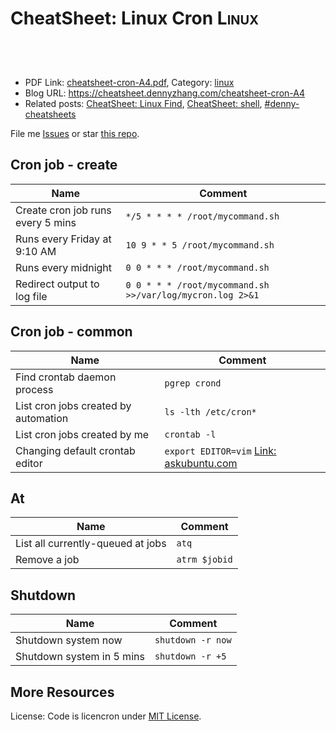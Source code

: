 * CheatSheet: Linux Cron                                              :Linux:
:PROPERTIES:
:type:     linux
:export_file_name: cheatsheet-cron-A4.pdf
:END:

#+BEGIN_HTML
<a href="https://github.com/dennyzhang/cheatsheet.dennyzhang.com/tree/master/cheatsheet-cron-A4"><img align="right" width="200" height="183" src="https://www.dennyzhang.com/wp-content/uploads/denny/watermark/github.png" /></a>
<div id="the whole thing" style="overflow: hidden;">
<div style="float: left; padding: 5px"> <a href="https://www.linkedin.com/in/dennyzhang001"><img src="https://www.dennyzhang.com/wp-content/uploads/sns/linkedin.png" alt="linkedin" /></a></div>
<div style="float: left; padding: 5px"><a href="https://github.com/dennyzhang"><img src="https://www.dennyzhang.com/wp-content/uploads/sns/github.png" alt="github" /></a></div>
<div style="float: left; padding: 5px"><a href="https://www.dennyzhang.com/slack" target="_blank" rel="nofollow"><img src="https://slack.dennyzhang.com/badge.svg" alt="slack"/></a></div>
</div>

<br/><br/>
<a href="http://makeapullrequest.com" target="_blank" rel="nofollow"><img src="https://img.shields.io/badge/PRs-welcome-brightgreen.svg" alt="PRs Welcome"/></a>
#+END_HTML

- PDF Link: [[https://github.com/dennyzhang/cheatsheet.dennyzhang.com/blob/master/cheatsheet-cron-A4/cheatsheet-cron-A4.pdf][cheatsheet-cron-A4.pdf]], Category: [[https://cheatsheet.dennyzhang.com/category/linux/][linux]]
- Blog URL: https://cheatsheet.dennyzhang.com/cheatsheet-cron-A4
- Related posts: [[https://cheatsheet.dennyzhang.com/cheatsheet-find-A4][CheatSheet: Linux Find]], [[https://cheatsheet.dennyzhang.com/cheatsheet-shell-A4][CheatSheet: shell]], [[https://github.com/topics/denny-cheatsheets][#denny-cheatsheets]]

File me [[https://github.com/dennyzhang/cheatsheet-cron-A4/issues][Issues]] or star [[https://github.com/DennyZhang/cheatsheet-cron-A4][this repo]].
** Cron job - create
| Name                                 | Comment                                                   |
|--------------------------------------+-----------------------------------------------------------|
| Create cron job runs every 5 mins    | =*/5 * * * * /root/mycommand.sh=                          |
| Runs every Friday at 9:10 AM         | =10 9 * * 5 /root/mycommand.sh=                           |
| Runs every midnight                  | =0 0 * * * /root/mycommand.sh=                            |
| Redirect output to log file          | =0 0 * * * /root/mycommand.sh >>/var/log/mycron.log 2>&1= |
** Cron job - common
| Name                                 | Comment                                 |
|--------------------------------------+-----------------------------------------|
| Find crontab daemon process          | =pgrep crond=                           |
| List cron jobs created by automation | =ls -lth /etc/cron*=                    |
| List cron jobs created by me         | =crontab -l=                            |
| Changing default crontab editor      | =export EDITOR=vim= [[https://askubuntu.com/questions/55022/changing-default-crontab-editor][Link: askubuntu.com]] |
** At
| Name                              | Comment       |
|-----------------------------------+---------------|
| List all currently-queued at jobs | =atq=         |
| Remove a job                      | =atrm $jobid= |
** Shutdown
| Name                      | Comment           |
|---------------------------+-------------------|
| Shutdown system now       | =shutdown -r now= |
| Shutdown system in 5 mins | =shutdown -r +5=  |
** More Resources
License: Code is licencron under [[https://www.dennyzhang.com/wp-content/mit_license.txt][MIT License]].

#+BEGIN_HTML
<a href="https://www.dennyzhang.com"><img align="right" width="201" height="268" src="https://raw.githubusercontent.com/USDevOps/mywechat-slack-group/master/images/denny_201706.png"></a>

<a href="https://www.dennyzhang.com"><img align="right" src="https://raw.githubusercontent.com/USDevOps/mywechat-slack-group/master/images/dns_small.png"></a>
#+END_HTML
* org-mode configuration                                           :noexport:
#+STARTUP: overview customtime noalign logdone showall
#+DESCRIPTION:
#+KEYWORDS:
#+LATEX_HEADER: \usepackage[margin=0.6in]{geometry}
#+LaTeX_CLASS_OPTIONS: [8pt]
#+LATEX_HEADER: \usepackage[english]{babel}
#+LATEX_HEADER: \usepackage{lastpage}
#+LATEX_HEADER: \usepackage{fancyhdr}
#+LATEX_HEADER: \pagestyle{fancy}
#+LATEX_HEADER: \fancyhf{}
#+LATEX_HEADER: \rhead{Updated: \today}
#+LATEX_HEADER: \rfoot{\thepage\ of \pageref{LastPage}}
#+LATEX_HEADER: \lfoot{\href{https://github.com/dennyzhang/cheatsheet.dennyzhang.com/tree/master/cheatsheet-cron-A4}{GitHub: https://github.com/dennyzhang/cheatsheet.dennyzhang.com/tree/master/cheatsheet-cron-A4}}
#+LATEX_HEADER: \lhead{\href{https://cheatsheet.dennyzhang.com/cheatsheet-slack-A4}{Blog URL: https://cheatsheet.dennyzhang.com/cheatsheet-cron-A4}}
#+AUTHOR: Denny Zhang
#+EMAIL:  denny@dennyzhang.com
#+TAGS: noexport(n)
#+PRIORITIES: A D C
#+OPTIONS:   H:3 num:t toc:nil \n:nil @:t ::t |:t ^:t -:t f:t *:t <:t
#+OPTIONS:   TeX:t LaTeX:nil skip:nil d:nil todo:t pri:nil tags:not-in-toc
#+EXPORT_EXCLUDE_TAGS: exclude noexport
#+SEQ_TODO: TODO HALF ASSIGN | DONE BYPASS DELEGATE CANCELED DEFERRED
#+LINK_UP:
#+LINK_HOME:
* more content                                                     :noexport:
** cron
# set a shell
SHELL=/bin/bash

# crontab format
 * * * * *  command_to_execute
** at
# To schedule a one time task
at {time}
{command 0}
{command 1}
Ctrl-d

# {time} can be either
now | midnight | noon | teatime (4pm)
HH:MM
now + N {minutes | hours | days | weeks}
MM/DD/YY
** [question] Fail to strace "crontab -l"
 sudo cat /var/spool/cron/crontabs/denny

chdir("/var/spool/cron")                = 0

open("crontabs/denny", O_RDONLY)        = -1 EACCES (Permission denied)
*** misc                                                           :noexport:
#+begin_example
denny@denny-Vostro-1014:~/backup/essential/Dropbox/private_data/emacs_stuff/org_data/org_share$  strace  crontab -l
execve("/usr/bin/crontab", ["crontab", "-l"], [/* 51 vars */]) = 0
brk(0)                                  = 0x10f6000
access("/etc/ld.so.nohwcap", F_OK)      = -1 ENOENT (No such file or directory)
mmap(NULL, 8192, PROT_READ|PROT_WRITE, MAP_PRIVATE|MAP_ANONYMOUS, -1, 0) = 0x7fa8a947e000
access("/etc/ld.so.preload", R_OK)      = -1 ENOENT (No such file or directory)
open("/etc/ld.so.cache", O_RDONLY|O_CLOEXEC) = 4
fstat(4, {st_mode=S_IFREG|0644, st_size=94420, ...}) = 0
mmap(NULL, 94420, PROT_READ, MAP_PRIVATE, 4, 0) = 0x7fa8a9466000
close(4)                                = 0
access("/etc/ld.so.nohwcap", F_OK)      = -1 ENOENT (No such file or directory)
open("/lib/x86_64-linux-gnu/libc.so.6", O_RDONLY|O_CLOEXEC) = 4
read(4, "\177ELF\2\1\1\0\0\0\0\0\0\0\0\0\3\0>\0\1\0\0\0\200\30\2\0\0\0\0\0"..., 832) = 832
fstat(4, {st_mode=S_IFREG|0755, st_size=1802936, ...}) = 0
mmap(NULL, 3917016, PROT_READ|PROT_EXEC, MAP_PRIVATE|MAP_DENYWRITE, 4, 0) = 0x7fa8a8ea1000
mprotect(0x7fa8a9054000, 2093056, PROT_NONE) = 0
mmap(0x7fa8a9253000, 24576, PROT_READ|PROT_WRITE, MAP_PRIVATE|MAP_FIXED|MAP_DENYWRITE, 4, 0x1b2000) = 0x7fa8a9253000
mmap(0x7fa8a9259000, 17624, PROT_READ|PROT_WRITE, MAP_PRIVATE|MAP_FIXED|MAP_ANONYMOUS, -1, 0) = 0x7fa8a9259000
close(4)                                = 0
mmap(NULL, 4096, PROT_READ|PROT_WRITE, MAP_PRIVATE|MAP_ANONYMOUS, -1, 0) = 0x7fa8a9465000
mmap(NULL, 4096, PROT_READ|PROT_WRITE, MAP_PRIVATE|MAP_ANONYMOUS, -1, 0) = 0x7fa8a9464000
mmap(NULL, 4096, PROT_READ|PROT_WRITE, MAP_PRIVATE|MAP_ANONYMOUS, -1, 0) = 0x7fa8a9463000
arch_prctl(ARCH_SET_FS, 0x7fa8a9464700) = 0
mprotect(0x7fa8a9253000, 16384, PROT_READ) = 0
mprotect(0x607000, 4096, PROT_READ)     = 0
mprotect(0x7fa8a9480000, 4096, PROT_READ) = 0
munmap(0x7fa8a9466000, 94420)           = 0
getpid()                                = 7411
brk(0)                                  = 0x10f6000
brk(0x1117000)                          = 0x1117000
open("/usr/lib/locale/locale-archive", O_RDONLY|O_CLOEXEC) = 4
fstat(4, {st_mode=S_IFREG|0644, st_size=7220736, ...}) = 0
mmap(NULL, 7220736, PROT_READ, MAP_PRIVATE, 4, 0) = 0x7fa8a87be000
close(4)                                = 0
getuid()                                = 1000
socket(PF_FILE, SOCK_STREAM|SOCK_CLOEXEC|SOCK_NONBLOCK, 0) = 4
connect(4, {sa_family=AF_FILE, path="/var/run/nscd/socket"}, 110) = -1 ENOENT (No such file or directory)
close(4)                                = 0
socket(PF_FILE, SOCK_STREAM|SOCK_CLOEXEC|SOCK_NONBLOCK, 0) = 4
connect(4, {sa_family=AF_FILE, path="/var/run/nscd/socket"}, 110) = -1 ENOENT (No such file or directory)
close(4)                                = 0
open("/etc/nsswitch.conf", O_RDONLY|O_CLOEXEC) = 4
fstat(4, {st_mode=S_IFREG|0644, st_size=513, ...}) = 0
mmap(NULL, 4096, PROT_READ|PROT_WRITE, MAP_PRIVATE|MAP_ANONYMOUS, -1, 0) = 0x7fa8a947d000
read(4, "# /etc/nsswitch.conf\n#\n# Example"..., 4096) = 513
read(4, "", 4096)                       = 0
close(4)                                = 0
munmap(0x7fa8a947d000, 4096)            = 0
open("/etc/ld.so.cache", O_RDONLY|O_CLOEXEC) = 4
fstat(4, {st_mode=S_IFREG|0644, st_size=94420, ...}) = 0
mmap(NULL, 94420, PROT_READ, MAP_PRIVATE, 4, 0) = 0x7fa8a9466000
close(4)                                = 0
access("/etc/ld.so.nohwcap", F_OK)      = -1 ENOENT (No such file or directory)
open("/lib/x86_64-linux-gnu/libnss_compat.so.2", O_RDONLY|O_CLOEXEC) = 4
read(4, "\177ELF\2\1\1\0\0\0\0\0\0\0\0\0\3\0>\0\1\0\0\0`\22\0\0\0\0\0\0"..., 832) = 832
fstat(4, {st_mode=S_IFREG|0644, st_size=35680, ...}) = 0
mmap(NULL, 2131240, PROT_READ|PROT_EXEC, MAP_PRIVATE|MAP_DENYWRITE, 4, 0) = 0x7fa8a85b5000
mprotect(0x7fa8a85bd000, 2093056, PROT_NONE) = 0
mmap(0x7fa8a87bc000, 8192, PROT_READ|PROT_WRITE, MAP_PRIVATE|MAP_FIXED|MAP_DENYWRITE, 4, 0x7000) = 0x7fa8a87bc000
close(4)                                = 0
access("/etc/ld.so.nohwcap", F_OK)      = -1 ENOENT (No such file or directory)
open("/lib/x86_64-linux-gnu/libnsl.so.1", O_RDONLY|O_CLOEXEC) = 4
read(4, "\177ELF\2\1\1\0\0\0\0\0\0\0\0\0\3\0>\0\1\0\0\0`@\0\0\0\0\0\0"..., 832) = 832
fstat(4, {st_mode=S_IFREG|0644, st_size=97248, ...}) = 0
mmap(NULL, 2202328, PROT_READ|PROT_EXEC, MAP_PRIVATE|MAP_DENYWRITE, 4, 0) = 0x7fa8a839b000
mprotect(0x7fa8a83b2000, 2093056, PROT_NONE) = 0
mmap(0x7fa8a85b1000, 8192, PROT_READ|PROT_WRITE, MAP_PRIVATE|MAP_FIXED|MAP_DENYWRITE, 4, 0x16000) = 0x7fa8a85b1000
mmap(0x7fa8a85b3000, 6872, PROT_READ|PROT_WRITE, MAP_PRIVATE|MAP_FIXED|MAP_ANONYMOUS, -1, 0) = 0x7fa8a85b3000
close(4)                                = 0
mprotect(0x7fa8a85b1000, 4096, PROT_READ) = 0
mprotect(0x7fa8a87bc000, 4096, PROT_READ) = 0
munmap(0x7fa8a9466000, 94420)           = 0
open("/etc/ld.so.cache", O_RDONLY|O_CLOEXEC) = 4
fstat(4, {st_mode=S_IFREG|0644, st_size=94420, ...}) = 0
mmap(NULL, 94420, PROT_READ, MAP_PRIVATE, 4, 0) = 0x7fa8a9466000
close(4)                                = 0
access("/etc/ld.so.nohwcap", F_OK)      = -1 ENOENT (No such file or directory)
open("/lib/x86_64-linux-gnu/libnss_nis.so.2", O_RDONLY|O_CLOEXEC) = 4
read(4, "\177ELF\2\1\1\0\0\0\0\0\0\0\0\0\3\0>\0\1\0\0\0\260 \0\0\0\0\0\0"..., 832) = 832
fstat(4, {st_mode=S_IFREG|0644, st_size=47680, ...}) = 0
mmap(NULL, 2143552, PROT_READ|PROT_EXEC, MAP_PRIVATE|MAP_DENYWRITE, 4, 0) = 0x7fa8a818f000
mprotect(0x7fa8a8199000, 2097152, PROT_NONE) = 0
mmap(0x7fa8a8399000, 8192, PROT_READ|PROT_WRITE, MAP_PRIVATE|MAP_FIXED|MAP_DENYWRITE, 4, 0xa000) = 0x7fa8a8399000
close(4)                                = 0
access("/etc/ld.so.nohwcap", F_OK)      = -1 ENOENT (No such file or directory)
open("/lib/x86_64-linux-gnu/libnss_files.so.2", O_RDONLY|O_CLOEXEC) = 4
read(4, "\177ELF\2\1\1\0\0\0\0\0\0\0\0\0\3\0>\0\1\0\0\0@!\0\0\0\0\0\0"..., 832) = 832
fstat(4, {st_mode=S_IFREG|0644, st_size=52120, ...}) = 0
mmap(NULL, 2148472, PROT_READ|PROT_EXEC, MAP_PRIVATE|MAP_DENYWRITE, 4, 0) = 0x7fa8a7f82000
mprotect(0x7fa8a7f8e000, 2093056, PROT_NONE) = 0
mmap(0x7fa8a818d000, 8192, PROT_READ|PROT_WRITE, MAP_PRIVATE|MAP_FIXED|MAP_DENYWRITE, 4, 0xb000) = 0x7fa8a818d000
close(4)                                = 0
mprotect(0x7fa8a818d000, 4096, PROT_READ) = 0
mprotect(0x7fa8a8399000, 4096, PROT_READ) = 0
munmap(0x7fa8a9466000, 94420)           = 0
open("/etc/passwd", O_RDONLY|O_CLOEXEC) = 4
lseek(4, 0, SEEK_CUR)                   = 0
fstat(4, {st_mode=S_IFREG|0644, st_size=2105, ...}) = 0
mmap(NULL, 2105, PROT_READ, MAP_SHARED, 4, 0) = 0x7fa8a947d000
lseek(4, 2105, SEEK_SET)                = 2105
munmap(0x7fa8a947d000, 2105)            = 0
close(4)                                = 0
stat("/var/spool/cron", {st_mode=S_IFDIR|0755, st_size=4096, ...}) = 0
chdir("/var/spool/cron")                = 0
stat("crontabs", {st_mode=S_IFDIR|S_ISVTX|0730, st_size=4096, ...}) = 0
open("/etc/cron.allow", O_RDONLY)       = -1 ENOENT (No such file or directory)
open("/etc/cron.deny", O_RDONLY)        = -1 ENOENT (No such file or directory)
open("/etc/localtime", O_RDONLY|O_CLOEXEC) = 4
fstat(4, {st_mode=S_IFREG|0644, st_size=405, ...}) = 0
fstat(4, {st_mode=S_IFREG|0644, st_size=405, ...}) = 0
mmap(NULL, 4096, PROT_READ|PROT_WRITE, MAP_PRIVATE|MAP_ANONYMOUS, -1, 0) = 0x7fa8a947d000
read(4, "TZif2\0\0\0\0\0\0\0\0\0\0\0\0\0\0\0\0\0\0\3\0\0\0\3\0\0\0\0"..., 4096) = 405
lseek(4, -240, SEEK_CUR)                = 165
read(4, "TZif2\0\0\0\0\0\0\0\0\0\0\0\0\0\0\0\0\0\0\3\0\0\0\3\0\0\0\0"..., 4096) = 240
close(4)                                = 0
munmap(0x7fa8a947d000, 4096)            = 0
socket(PF_FILE, SOCK_DGRAM|SOCK_CLOEXEC, 0) = 4
connect(4, {sa_family=AF_FILE, path="/dev/log"}, 110) = 0
sendto(4, "<78>Sep 19 23:28:52 crontab[7411"..., 55, MSG_NOSIGNAL, NULL, 0) = 55
close(4)                                = 0
open("crontabs/denny", O_RDONLY)        = -1 EACCES (Permission denied)
open("/usr/share/locale/locale.alias", O_RDONLY|O_CLOEXEC) = 4
fstat(4, {st_mode=S_IFREG|0644, st_size=2570, ...}) = 0
mmap(NULL, 4096, PROT_READ|PROT_WRITE, MAP_PRIVATE|MAP_ANONYMOUS, -1, 0) = 0x7fa8a947d000
read(4, "# Locale name alias data base.\n#"..., 4096) = 2570
read(4, "", 4096)                       = 0
close(4)                                = 0
munmap(0x7fa8a947d000, 4096)            = 0
open("/usr/share/locale/en_US.UTF-8/LC_MESSAGES/libc.mo", O_RDONLY) = -1 ENOENT (No such file or directory)
open("/usr/share/locale/en_US.utf8/LC_MESSAGES/libc.mo", O_RDONLY) = -1 ENOENT (No such file or directory)
open("/usr/share/locale/en_US/LC_MESSAGES/libc.mo", O_RDONLY) = -1 ENOENT (No such file or directory)
open("/usr/share/locale/en.UTF-8/LC_MESSAGES/libc.mo", O_RDONLY) = -1 ENOENT (No such file or directory)
open("/usr/share/locale/en.utf8/LC_MESSAGES/libc.mo", O_RDONLY) = -1 ENOENT (No such file or directory)
open("/usr/share/locale/en/LC_MESSAGES/libc.mo", O_RDONLY) = -1 ENOENT (No such file or directory)
open("/usr/share/locale-langpack/en_US.UTF-8/LC_MESSAGES/libc.mo", O_RDONLY) = -1 ENOENT (No such file or directory)
open("/usr/share/locale-langpack/en_US.utf8/LC_MESSAGES/libc.mo", O_RDONLY) = -1 ENOENT (No such file or directory)
open("/usr/share/locale-langpack/en_US/LC_MESSAGES/libc.mo", O_RDONLY) = -1 ENOENT (No such file or directory)
open("/usr/share/locale-langpack/en.UTF-8/LC_MESSAGES/libc.mo", O_RDONLY) = -1 ENOENT (No such file or directory)
open("/usr/share/locale-langpack/en.utf8/LC_MESSAGES/libc.mo", O_RDONLY) = -1 ENOENT (No such file or directory)
open("/usr/share/locale-langpack/en/LC_MESSAGES/libc.mo", O_RDONLY) = -1 ENOENT (No such file or directory)
write(2, "crontabs/denny/: fopen: Permissi"..., 42crontabs/denny/: fopen: Permission denied
) = 42
exit_group(1)                           = ?
denny@denny-Vostro-1014:~/backup/essential/Dropbox/private_data/emacs_stuff/org_data/org_share$ sudo strace  crontab -l
execve("/usr/bin/crontab", ["crontab", "-l"], [/* 18 vars */]) = 0
brk(0)                                  = 0x1fec000
fcntl(0, F_GETFD)                       = 0
fcntl(1, F_GETFD)                       = 0
fcntl(2, F_GETFD)                       = 0
access("/etc/suid-debug", F_OK)         = -1 ENOENT (No such file or directory)
access("/etc/ld.so.nohwcap", F_OK)      = -1 ENOENT (No such file or directory)
mmap(NULL, 8192, PROT_READ|PROT_WRITE, MAP_PRIVATE|MAP_ANONYMOUS, -1, 0) = 0x7f6fb563b000
access("/etc/ld.so.preload", R_OK)      = -1 ENOENT (No such file or directory)
open("/etc/ld.so.cache", O_RDONLY|O_CLOEXEC) = 3
fstat(3, {st_mode=S_IFREG|0644, st_size=94420, ...}) = 0
mmap(NULL, 94420, PROT_READ, MAP_PRIVATE, 3, 0) = 0x7f6fb5623000
close(3)                                = 0
access("/etc/ld.so.nohwcap", F_OK)      = -1 ENOENT (No such file or directory)
open("/lib/x86_64-linux-gnu/libc.so.6", O_RDONLY|O_CLOEXEC) = 3
read(3, "\177ELF\2\1\1\0\0\0\0\0\0\0\0\0\3\0>\0\1\0\0\0\200\30\2\0\0\0\0\0"..., 832) = 832
fstat(3, {st_mode=S_IFREG|0755, st_size=1802936, ...}) = 0
mmap(NULL, 3917016, PROT_READ|PROT_EXEC, MAP_PRIVATE|MAP_DENYWRITE, 3, 0) = 0x7f6fb505e000
mprotect(0x7f6fb5211000, 2093056, PROT_NONE) = 0
mmap(0x7f6fb5410000, 24576, PROT_READ|PROT_WRITE, MAP_PRIVATE|MAP_FIXED|MAP_DENYWRITE, 3, 0x1b2000) = 0x7f6fb5410000
mmap(0x7f6fb5416000, 17624, PROT_READ|PROT_WRITE, MAP_PRIVATE|MAP_FIXED|MAP_ANONYMOUS, -1, 0) = 0x7f6fb5416000
close(3)                                = 0
mmap(NULL, 4096, PROT_READ|PROT_WRITE, MAP_PRIVATE|MAP_ANONYMOUS, -1, 0) = 0x7f6fb5622000
mmap(NULL, 4096, PROT_READ|PROT_WRITE, MAP_PRIVATE|MAP_ANONYMOUS, -1, 0) = 0x7f6fb5621000
mmap(NULL, 4096, PROT_READ|PROT_WRITE, MAP_PRIVATE|MAP_ANONYMOUS, -1, 0) = 0x7f6fb5620000
arch_prctl(ARCH_SET_FS, 0x7f6fb5621700) = 0
mprotect(0x7f6fb5410000, 16384, PROT_READ) = 0
mprotect(0x607000, 4096, PROT_READ)     = 0
mprotect(0x7f6fb563d000, 4096, PROT_READ) = 0
munmap(0x7f6fb5623000, 94420)           = 0
getpid()                                = 7438
brk(0)                                  = 0x1fec000
brk(0x200d000)                          = 0x200d000
open("/usr/lib/locale/locale-archive", O_RDONLY|O_CLOEXEC) = 3
fstat(3, {st_mode=S_IFREG|0644, st_size=7220736, ...}) = 0
mmap(NULL, 7220736, PROT_READ, MAP_PRIVATE, 3, 0) = 0x7f6fb497b000
close(3)                                = 0
getuid()                                = 0
socket(PF_FILE, SOCK_STREAM|SOCK_CLOEXEC|SOCK_NONBLOCK, 0) = 3
connect(3, {sa_family=AF_FILE, path="/var/run/nscd/socket"}, 110) = -1 ENOENT (No such file or directory)
close(3)                                = 0
socket(PF_FILE, SOCK_STREAM|SOCK_CLOEXEC|SOCK_NONBLOCK, 0) = 3
connect(3, {sa_family=AF_FILE, path="/var/run/nscd/socket"}, 110) = -1 ENOENT (No such file or directory)
close(3)                                = 0
open("/etc/nsswitch.conf", O_RDONLY|O_CLOEXEC) = 3
fstat(3, {st_mode=S_IFREG|0644, st_size=513, ...}) = 0
mmap(NULL, 4096, PROT_READ|PROT_WRITE, MAP_PRIVATE|MAP_ANONYMOUS, -1, 0) = 0x7f6fb563a000
read(3, "# /etc/nsswitch.conf\n#\n# Example"..., 4096) = 513
read(3, "", 4096)                       = 0
close(3)                                = 0
munmap(0x7f6fb563a000, 4096)            = 0
open("/etc/ld.so.cache", O_RDONLY|O_CLOEXEC) = 3
fstat(3, {st_mode=S_IFREG|0644, st_size=94420, ...}) = 0
mmap(NULL, 94420, PROT_READ, MAP_PRIVATE, 3, 0) = 0x7f6fb5623000
close(3)                                = 0
access("/etc/ld.so.nohwcap", F_OK)      = -1 ENOENT (No such file or directory)
open("/lib/x86_64-linux-gnu/libnss_compat.so.2", O_RDONLY|O_CLOEXEC) = 3
read(3, "\177ELF\2\1\1\0\0\0\0\0\0\0\0\0\3\0>\0\1\0\0\0`\22\0\0\0\0\0\0"..., 832) = 832
fstat(3, {st_mode=S_IFREG|0644, st_size=35680, ...}) = 0
mmap(NULL, 2131240, PROT_READ|PROT_EXEC, MAP_PRIVATE|MAP_DENYWRITE, 3, 0) = 0x7f6fb4772000
mprotect(0x7f6fb477a000, 2093056, PROT_NONE) = 0
mmap(0x7f6fb4979000, 8192, PROT_READ|PROT_WRITE, MAP_PRIVATE|MAP_FIXED|MAP_DENYWRITE, 3, 0x7000) = 0x7f6fb4979000
close(3)                                = 0
access("/etc/ld.so.nohwcap", F_OK)      = -1 ENOENT (No such file or directory)
open("/lib/x86_64-linux-gnu/libnsl.so.1", O_RDONLY|O_CLOEXEC) = 3
read(3, "\177ELF\2\1\1\0\0\0\0\0\0\0\0\0\3\0>\0\1\0\0\0`@\0\0\0\0\0\0"..., 832) = 832
fstat(3, {st_mode=S_IFREG|0644, st_size=97248, ...}) = 0
mmap(NULL, 2202328, PROT_READ|PROT_EXEC, MAP_PRIVATE|MAP_DENYWRITE, 3, 0) = 0x7f6fb4558000
mprotect(0x7f6fb456f000, 2093056, PROT_NONE) = 0
mmap(0x7f6fb476e000, 8192, PROT_READ|PROT_WRITE, MAP_PRIVATE|MAP_FIXED|MAP_DENYWRITE, 3, 0x16000) = 0x7f6fb476e000
mmap(0x7f6fb4770000, 6872, PROT_READ|PROT_WRITE, MAP_PRIVATE|MAP_FIXED|MAP_ANONYMOUS, -1, 0) = 0x7f6fb4770000
close(3)                                = 0
mprotect(0x7f6fb476e000, 4096, PROT_READ) = 0
mprotect(0x7f6fb4979000, 4096, PROT_READ) = 0
munmap(0x7f6fb5623000, 94420)           = 0
open("/etc/ld.so.cache", O_RDONLY|O_CLOEXEC) = 3
fstat(3, {st_mode=S_IFREG|0644, st_size=94420, ...}) = 0
mmap(NULL, 94420, PROT_READ, MAP_PRIVATE, 3, 0) = 0x7f6fb5623000
close(3)                                = 0
access("/etc/ld.so.nohwcap", F_OK)      = -1 ENOENT (No such file or directory)
open("/lib/x86_64-linux-gnu/libnss_nis.so.2", O_RDONLY|O_CLOEXEC) = 3
read(3, "\177ELF\2\1\1\0\0\0\0\0\0\0\0\0\3\0>\0\1\0\0\0\260 \0\0\0\0\0\0"..., 832) = 832
fstat(3, {st_mode=S_IFREG|0644, st_size=47680, ...}) = 0
mmap(NULL, 2143552, PROT_READ|PROT_EXEC, MAP_PRIVATE|MAP_DENYWRITE, 3, 0) = 0x7f6fb434c000
mprotect(0x7f6fb4356000, 2097152, PROT_NONE) = 0
mmap(0x7f6fb4556000, 8192, PROT_READ|PROT_WRITE, MAP_PRIVATE|MAP_FIXED|MAP_DENYWRITE, 3, 0xa000) = 0x7f6fb4556000
close(3)                                = 0
access("/etc/ld.so.nohwcap", F_OK)      = -1 ENOENT (No such file or directory)
open("/lib/x86_64-linux-gnu/libnss_files.so.2", O_RDONLY|O_CLOEXEC) = 3
read(3, "\177ELF\2\1\1\0\0\0\0\0\0\0\0\0\3\0>\0\1\0\0\0@!\0\0\0\0\0\0"..., 832) = 832
fstat(3, {st_mode=S_IFREG|0644, st_size=52120, ...}) = 0
mmap(NULL, 2148472, PROT_READ|PROT_EXEC, MAP_PRIVATE|MAP_DENYWRITE, 3, 0) = 0x7f6fb413f000
mprotect(0x7f6fb414b000, 2093056, PROT_NONE) = 0
mmap(0x7f6fb434a000, 8192, PROT_READ|PROT_WRITE, MAP_PRIVATE|MAP_FIXED|MAP_DENYWRITE, 3, 0xb000) = 0x7f6fb434a000
close(3)                                = 0
mprotect(0x7f6fb434a000, 4096, PROT_READ) = 0
mprotect(0x7f6fb4556000, 4096, PROT_READ) = 0
munmap(0x7f6fb5623000, 94420)           = 0
open("/etc/passwd", O_RDONLY|O_CLOEXEC) = 3
lseek(3, 0, SEEK_CUR)                   = 0
fstat(3, {st_mode=S_IFREG|0644, st_size=2105, ...}) = 0
mmap(NULL, 2105, PROT_READ, MAP_SHARED, 3, 0) = 0x7f6fb563a000
lseek(3, 2105, SEEK_SET)                = 2105
munmap(0x7f6fb563a000, 2105)            = 0
close(3)                                = 0
stat("/var/spool/cron", {st_mode=S_IFDIR|0755, st_size=4096, ...}) = 0
chdir("/var/spool/cron")                = 0
stat("crontabs", {st_mode=S_IFDIR|S_ISVTX|0730, st_size=4096, ...}) = 0
open("/etc/localtime", O_RDONLY|O_CLOEXEC) = 3
fstat(3, {st_mode=S_IFREG|0644, st_size=405, ...}) = 0
fstat(3, {st_mode=S_IFREG|0644, st_size=405, ...}) = 0
mmap(NULL, 4096, PROT_READ|PROT_WRITE, MAP_PRIVATE|MAP_ANONYMOUS, -1, 0) = 0x7f6fb563a000
read(3, "TZif2\0\0\0\0\0\0\0\0\0\0\0\0\0\0\0\0\0\0\3\0\0\0\3\0\0\0\0"..., 4096) = 405
lseek(3, -240, SEEK_CUR)                = 165
read(3, "TZif2\0\0\0\0\0\0\0\0\0\0\0\0\0\0\0\0\0\0\3\0\0\0\3\0\0\0\0"..., 4096) = 240
close(3)                                = 0
munmap(0x7f6fb563a000, 4096)            = 0
socket(PF_FILE, SOCK_DGRAM|SOCK_CLOEXEC, 0) = 3
connect(3, {sa_family=AF_FILE, path="/dev/log"}, 110) = 0
sendto(3, "<78>Sep 19 23:30:33 crontab[7438"..., 53, MSG_NOSIGNAL, NULL, 0) = 53
close(3)                                = 0
open("crontabs/root", O_RDONLY)         = -1 ENOENT (No such file or directory)
write(2, "no crontab for root\n", 20no crontab for root
)   = 20
exit_group(1)                           = ?
denny@denny-Vostro-1014:~/backup/essential/Dropbox/private_data/emacs_stuff/org_data/org_share$
#+end_example

** TODO [#A] linux create cron job without editing
crontab -l
*** TODO How do I list all cron jobs for all users?
http://stackoverflow.com/questions/134906/how-do-i-list-all-cron-jobs-for-all-users
*** TODO Can't see crontab job defined in /etc/cron.hourly, weekly, monthly
- ls -lth /var/spool/cron/crontabs/
#+BEGIN_EXAMPLE
root@carol-repo:/var/log# ls -lth /var/spool/cron/crontabs/
total 0
#+END_EXAMPLE

- crontab -l
#+BEGIN_EXAMPLE
root@carol-repo:/var/log# crontab -l
no crontab for root
#+END_EXAMPLE

- /var/log/syslog
#+BEGIN_EXAMPLE
root@carol-repo:/var/log# grep cron /var/log/syslog
Mar 24 07:17:01 carol-repo CRON[29487]: (root) CMD (   cd / && run-parts --report /etc/cron.hourly)
Mar 24 08:17:02 carol-repo CRON[30179]: (root) CMD (   cd / && run-parts --report /etc/cron.hourly)
Mar 24 09:17:01 carol-repo CRON[30858]: (root) CMD (   cd / && run-parts --report /etc/cron.hourly)
Mar 24 10:17:01 carol-repo CRON[31538]: (root) CMD (   cd / && run-parts --report /etc/cron.hourly)
Mar 24 11:17:01 carol-repo CRON[32220]: (root) CMD (   cd / && run-parts --report /etc/cron.hourly)
Mar 24 12:17:01 carol-repo CRON[423]: (root) CMD (   cd / && run-parts --report /etc/cron.hourly)
Mar 24 13:17:01 carol-repo CRON[1115]: (root) CMD (   cd / && run-parts --report /etc/cron.hourly)
Mar 24 14:17:01 carol-repo CRON[1815]: (root) CMD (   cd / && run-parts --report /etc/cron.hourly)
Mar 24 15:17:01 carol-repo CRON[2492]: (root) CMD (   cd / && run-parts --report /etc/cron.hourly)
Mar 24 16:17:01 carol-repo CRON[3168]: (root) CMD (   cd / && run-parts --report /etc/cron.hourly)
Mar 24 17:17:01 carol-repo CRON[5617]: (root) CMD (   cd / && run-parts --report /etc/cron.hourly)
Mar 24 18:17:01 carol-repo CRON[7081]: (root) CMD (   cd / && run-parts --report /etc/cron.hourly)
Mar 24 19:17:01 carol-repo CRON[7893]: (root) CMD (   cd / && run-parts --report /etc/cron.hourly)
Mar 24 20:17:01 carol-repo CRON[14498]: (root) CMD (   cd / && run-parts --report /etc/cron.hourly)
Mar 24 20:52:37 carol-repo crontab[21913]: (root) LIST (root)
#+END_EXAMPLE

** TODO When crontab job has failed, get slack notification
